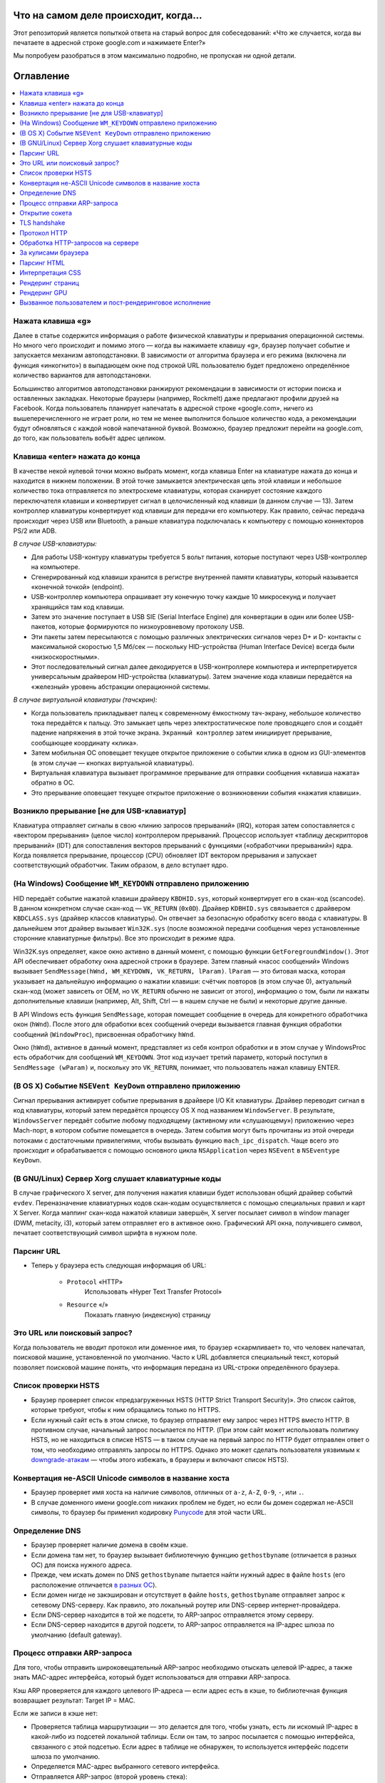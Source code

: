 Что на самом деле происходит, когда...
====================

Этот репозиторий является попыткой ответа на старый вопрос для собеседований: «Что же случается, когда вы печатаете в адресной строке google.com и нажимаете Enter?»

Мы попробуем разобраться в этом максимально подробно, не пропуская ни одной детали.

Оглавление
====================

.. contents::
   :backlinks: none
   :local:

Нажата клавиша «g»
----------------------
Далее в статье содержится информация о работе физической клавиатуры и прерывания операционной системы. Но много чего происходит и помимо этого — когда вы нажимаете клавишу «g», браузер получает событие и запускается механизм автоподстановки. В зависимости от алгоритма браузера и его режима (включена ли функция «инкогнито») в выпадающем окне под строкой URL пользователю будет предложено определённое количество вариантов для автоподстановки.

Большинство алгоритмов автоподстановки ранжируют рекомендации в зависимости от истории поиска и оставленных закладках. Некоторые браузеры (например, Rockmelt) даже предлагают профили друзей на Facebook. Когда пользователь планирует напечатать в адресной строке «google.com», ничего из вышеперечисленного не играет роли, но тем не менее выполнится большое количество кода, а рекомендации будут обновляться с каждой новой напечатанной буквой. Возможно, браузер предложит перейти на google.com, до того, как пользователь вобьёт адрес целиком.

Клавиша «enter» нажата до конца
---------------------------

В качестве некой нулевой точки можно выбрать момент, когда клавиша Enter на клавиатуре нажата до конца и находится в нижнем положении. В этой точке замыкается электрическая цепь этой клавиши и небольшое количество тока отправляется по электросхеме клавиатуры, которая сканирует состояние каждого переключателя клавиши и конвертирует сигнал в целочисленный код клавиши (в данном случае — 13). Затем контроллер клавиатуры конвертирует код клавиши для передачи его компьютеру. Как правило, сейчас передача происходит через USB или Bluetooth, а раньше клавиатура подключалась к компьютеру с помощью коннекторов PS/2 или ADB.

*В случае USB-клавиатуры:*

- Для работы USB-контуру клавиатуры требуется 5 вольт питания, которые поступают через USB-контроллер на компьютере.

- Сгенерированный код клавиши хранится в регистре внутренней памяти клавиатуры, который называется «конечной точкой» (endpoint).

- USB-контроллер компьютера опрашивает эту конечную точку каждые 10 микросекунд и получает хранящийся там код клавиши.

- Затем это значение поступает в USB SIE (Serial Interface Engine) для конвертации в один или более USB-пакетов, которые формируются по низкоуровневому протоколу USB.

- Эти пакеты затем пересылаются с помощью различных электрических сигналов через D+ и D- контакты с максимальной скоростью 1,5 Мб/сек — поскольку HID-устройства (Human Interface Device) всегда были «низкоскоростными».

- Этот последовательный сигнал далее декодируется в USB-контроллере компьютера и интерпретируется универсальным драйвером HID-устройства (клавиатуры). Затем значение кода клавиши передаётся на «железный» уровень абстракции операционной системы.

*В случае виртуальной клавиатуры (тачскрин):*

- Когда пользователь прикладывает палец к современному ёмкостному тач-экрану, небольшое количество тока передаётся к пальцу. Это замыкает цепь через электростатическое поле проводящего слоя и создаёт падение напряжения в этой точке экрана. ``Экранный контроллер`` затем инициирует прерывание, сообщающее координату «клика».

- Затем мобильная ОС оповещает текущее открытое приложение о событии клика в одном из GUI-элементов (в этом случае — кнопках виртуальной клавиатуры).

- Виртуальная клавиатура вызывает программное прерывание для отправки сообщения «клавиша нажата» обратно в ОС.

- Это прерывание оповещает текущее открытое приложение о возникновении события «нажатия клавиши».


Возникло прерывание [не для USB-клавиатур]
---------------------------------------

Клавиатура отправляет сигналы в свою «линию запросов прерываний» (IRQ), которая затем сопоставляется с «вектором прерывания» (целое число) контроллером прерываний. Процессор использует «таблицу дескрипторов прерываний» (IDT) для сопоставления векторов прерываний с функциями («обработчики прерываний») ядра. Когда появляется прерывание, процессор (CPU) обновляет IDT вектором прерывания и запускает соответствующий обработчик. Таким образом, в дело вступает ядро.

(На Windows) Сообщение ``WM_KEYDOWN`` отправлено приложению
--------------------------------------------------------

HID передаёт событие нажатой клавиши драйверу ``KBDHID.sys``, который конвертирует его в скан-код (scancode). В данном конкретном случае скан-код — ``VK_RETURN`` (``0x0D``). Драйвер ``KDBHID.sys`` связывается с драйвером ``KBDCLASS.sys`` (драйвер классов клавиатуры). Он отвечает за безопасную обработку всего ввода с клавиатуры. В дальнейшем этот драйвер вызывает ``Win32K.sys`` (после возможной передачи сообщения через установленные сторонние клавиатурные фильтры). Все это происходит в режиме ядра.

Win32K.sys определяет, какое окно активно в данный момент, с помощью функции ``GetForegroundWindow()``. Этот API обеспечивает обработку окна адресной строки в браузере. Затем главный «насос сообщений» Windows вызывает ``SendMessage(hWnd, WM_KEYDOWN, VK_RETURN, lParam)``. ``lParam`` — это битовая маска, которая указывает на дальнейшую информацию о нажатии клавиши: счётчик повторов (в этом случае 0), актуальный скан-код (может зависеть от OEM, но ``VK_RETURN`` обычно не зависит от этого), информацию о том, были ли нажаты дополнительные клавиши (например, Alt, Shift, Ctrl — в нашем случае не были) и некоторые другие данные.

В API Windows есть функция ``SendMessage``, которая помещает сообщение в очередь для конкретного обработчика окон (``hWnd``). После этого для обработки всех сообщений очереди вызывается главная функция обработки сообщений (``WindowProc``), присвоенная обработчику ``hWnd``.

Окно (``hWnd``), активное в данный момент, представляет из себя контрол обработки и в этом случае у WindowsProc есть обработчик для сообщений ``WM_KEYDOWN``. Этот код изучает третий параметр, который поступил в ``SendMessage (wParam)`` и, поскольку это ``VK_RETURN``, понимает, что пользователь нажал клавишу ENTER.

(В OS X) Событие ``NSEVent KeyDown`` отправлено приложению
--------------------------------------------------

Сигнал прерывания активирует событие прерывания в драйвере I/O Kit клавиатуры. Драйвер переводит сигнал в код клавиатуры, который затем передаётся процессу OS X под названием ``WindowServer``. В результате, ``WindowsServer`` передаёт событие любому подходящему (активному или «слушающему») приложению через Mach-порт, в котором событие помещается в очередь. Затем события могут быть прочитаны из этой очереди потоками с достаточными привилегиями, чтобы вызывать функцию ``mach_ipc_dispatch``. Чаще всего это происходит и обрабатывается с помощью основного цикла ``NSApplication`` через ``NSEvent`` в ``NSEventype KeyDown``.

(В GNU/Linux) Сервер Xorg слушает клавиатурные коды
---------------------------------------------------

В случае графического X server, для получения нажатия клавиши будет использован общий драйвер событий ``evdev``. Переназначение клавиатурных кодов скан-кодам осуществляется с помощью специальных правил и карт X Server. Когда маппинг скан-кода нажатой клавиши завершён, X server посылает символ в window manager (DWM, metacity, i3), который затем отправляет его в активное окно. Графический API окна, получившего символ, печатает соответствующий символ шрифта в нужном поле.

Парсинг URL
---------

* Теперь у браузера есть следующая информация об URL:

    - ``Protocol`` «HTTP»
        Использовать «Hyper Text Transfer Protocol»

    - ``Resource`` «/»
        Показать главную (индексную) страницу


Это URL или поисковый запрос?
-----------------------------

Когда пользователь не вводит протокол или доменное имя, то браузер «скармливает» то, что человек напечатал, поисковой машине, установленной по умолчанию. Часто к URL добавляется специальный текст, который позволяет поисковой машине понять, что информация передана из URL-строки определённого браузера.

Список проверки HSTS
---------------
* Браузер проверяет список «предзагруженных HSTS (HTTP Strict Transport Security)». Это список сайтов, которые требуют, чтобы к ним обращались только по HTTPS.
* Если нужный сайт есть в этом списке, то браузер отправляет ему запрос через HTTPS вместо HTTP. В противном случае, начальный запрос посылается по HTTP. (При этом сайт может использовать политику HSTS, но не находиться в списке HSTS — в таком случае на первый запрос по HTTP будет отправлен ответ о том, что необходимо отправлять запросы по HTTPS. Однако это может сделать пользователя уязвимым к `downgrade-атакам`_ — чтобы этого избежать, в браузеры и включают список HSTS).


Конвертация не-ASCII Unicode символов в название хоста
------------------------------------------------

* Браузер проверяет имя хоста на наличие символов, отличных от ``a-z``, ``A-Z``, ``0-9``, ``-``, или ``.``.
* В случае доменного имени google.com никаких проблем не будет, но если бы домен содержал не-ASCII символы, то браузер бы применил кодировку `Punycode`_ для этой части URL.

Определение DNS
----------

* Браузер проверяет наличие домена в своём кэше.
* Если домена там нет, то браузер вызывает библиотечную функцию ``gethostbyname`` (отличается в разных ОС) для поиска нужного адреса.
* Прежде, чем искать домен по DNS ``gethostbyname`` пытается найти нужный адрес в файле ``hosts`` (его расположение отличается `в разных ОС`_).
* Если домен нигде не закэширован и отсутствует в файле ``hosts``, ``gethostbyname`` отправляет запрос к сетевому DNS-серверу. Как правило, это локальный роутер или DNS-сервер интернет-провайдера.
* Если DNS-сервер находится в той же подсети, то ARP-запрос отправляется этому серверу.
* Если DNS-сервер находится в другой подсети, то ARP-запрос отправляется на IP-адрес шлюза по умолчанию (default gateway).


Процесс отправки ARP-запроса
-----------
Для того, чтобы отправить широковещательный ARP-запрос необходимо отыскать целевой IP-адрес, а также знать MAC-адрес интерфейса, который будет использоваться для отправки ARP-запроса.

Кэш ARP проверяется для каждого целевого IP-адреса — если адрес есть в кэше, то библиотечная функция возвращает результат: Target IP = MAC.

Если же записи в кэше нет:

* Проверяется таблица маршрутизации — это делается для того, чтобы узнать, есть ли искомый IP-адрес в какой-либо из подсетей локальной таблицы. Если он там, то запрос посылается с помощью интерфейса, связанного с этой подсетью. Если адрес в таблице не обнаружен, то используется интерфейс подсети шлюза по умолчанию.

* Определяется MAC-адрес выбранного сетевого интерфейса.

* Отправляется ARP-запрос (второй уровень стека):

``ARP-запрос``::

    Sender MAC: interface:mac:address:here
    Sender IP: interface.ip.goes.here
    Target MAC: FF:FF:FF:FF:FF:FF (Broadcast)
    Target IP: target.ip.goes.here

В зависимости от того, какое «железо» расположено между компьютером и роутером (маршрутизатором):

Прямое соединение:

* Если компьютер напрямую подключён к роутеру, то это устройство отправляет ARP-ответ (ARP Reply).

Между ними концентратор (Хаб):

* Если компьютер подключён к сетевому концентратору, то этот хаб отправляет широковещательный ARP-запрос со всех своих портов. Если роутер подключён по тому же «проводу», то отправит ARP-ответ.

Между ними коммутатор (свитч):

* Если компьютер соединён с сетевым коммутатором, то этот свитч проверит локальную CAM/MAC-таблицу, чтобы узнать, какой порт в ней имеет нужный MAC-адрес. Если нужного адреса в таблице нет, то он заново отправит широковещательный ARP-запрос по всем портам.

* Если в таблице есть нужная запись, то свитч отправит ARP-запрос на порт с искомым MAC-адресом.

* Если роутер «на одной линии» со свитчем, то он ответит (ARP Reply).

``ARP-ответ``::

    Sender MAC: target:mac:address:here
    Sender IP: target.ip.goes.here
    Target MAC: interface:mac:address:here
    Target IP: interface.ip.goes.here

Теперь у сетевой библиотеки есть IP-адрес либо DNS-сервера либо шлюза по умолчанию, который можно использовать для разрешения доменного имени:

* Порт 53 открывается для отправки UDP-запроса к DNS-серверу (если размер ответа слишком велик, будет использован TCP).
* Если локальный или на стороне провайдера DNS-сервер «не знает» нужный адрес, то запрашивается рекурсивный поиск, который проходит по списку вышестоящих DNS-серверов, пока не будет найдена SOA-запись, а затем возвращается результат.

Открытие сокета
-------------------
Когда браузер получает IP-адрес конечного сервера, то он берёт эту информацию и данные об используемом порте из URL (80 порт для HTTP, 443 для HTTPS) и осуществляет вызов функции ``socket`` системной библиотеки и запрашивает поток TCP сокета — ``AF_INET`` и ``SOCK_STREAM``.

* Этот запрос сначала проходит через транспортный уровень, где собирается TCP-сегмент. В заголовок добавляется порт назначения, исходный порт выбирается из динамического пула ядра (``ip_local_port_range`` в Linux).
* Получившийся сегмент отправляется на сетевой уровень, на котором добавляется дополнительный IP-заголовок. Также включаются IP-адрес сервера назначения и адрес текущей машины — после этого пакет сформирован.
* Пакет передаётся на канальный уровень. Добавляется заголовок кадра, включающий MAC-адрес сетевой карты (NIC) компьютера, а также MAC-адрес шлюза (локального роутера). Как и на предыдущих этапах, если ядру ничего не известно о MAC-адресе шлюза, то для его нахождения отправляется широковещательный ARP-запрос.

На этой точке пакет готов к передаче через:

* `Ethernet`_
* `WiFi`_
* `По сотовой связи`_

В случае интернет-соединения большинства частных пользователей или небольших компаний пакет будет отправлен с компьютера, через локальную сеть, а затем через модем (MOdulator/DEModulator), который транслирует цифровые единицы и нули в аналоговый сигнал, подходящий для передачи по телефонной линии, кабелю или беспроводным телефонным соединениям. На другой стороне соединения расположен другой модем, который конвертирует аналоговый сигнал в цифровые данные и передаёт их следующему `сетевому узлу`_, где происходит дальнейший анализ данных об отправителе и получателе.

В конечном итоге пакет доберётся до маршрутизатора, управляющего локальной подсетью. Затем он продолжит путешествовать от одного роутера к другому, пока не доберётся до сервера назначения. Каждый маршрутизатор на пути будет извлекать адрес назначения из IP-заголовка и отправлять пакет на следующий хоп. Значение поля TTL (time to live) в IP-заголовке будет каждый раз уменьшаться после прохождения каждого роутера. Если значение поля TTL достигнет нуля, пакет будет отброшен (это произойдёт также если у маршрутизатора не будет места в текущей очереди — например, из-за перегрузки сети).

Во время TCP-соединения происходит множество подобных запросов и ответов:

* Клиент выбирает номер начальной последовательности (ISN) и отправляет пакет серверу с установленным битом SYN для открытия соединения.
* Сервер получает пакет с битом SYN и, если готов к установлению соединения, то:
   * Выбирает собственный номер начальной последовательности;
   * Устанавливает SYN-бит, чтобы сообщить о выборе начальной последовательности;
   * Копирует ISN клиента +1 в поле ACK и добавляет ACK-флаг для обозначения подтверждения получения первого пакета.
* Клиент подтверждает соединение путём отправки пакета:
    * Увеличивает номер своей начальной последовательности;
    * Увеличивает номер подтверждения получения;
    * Устанавливает поле ACK.
* Данные передаются следующим образом:
    * Когда одна сторона отправляет N байтов, то увеличивает значение поля SEQ на это число.
    * Когда вторая сторона подтверждает получение этого пакета (или цепочки пакетов), она отправляет пакет ACK, в котором значение поля ACK равняется последней полученной последовательности.
* Закрытие соединения:
    * Сторона, которая хочет закрыть соединение, отправляет пакет FIN;
    * Другая сторона подтверждает FIN (с помощью ACK) и отправляет собственный FIN-пакет;
    * Инициатор прекращения соединения подтверждает получение FIN отправкой собственного ACK.

TLS handshake
-------------
* Клиентский компьютер отправляет сообщение ``ClientHello`` серверу со своей версией протокола TLS, списком поддерживаемых алгоритмов шифрования и методов компрессии данных.

* Сервер отвечает клиенту сообщением ``ServerHello``, содержащим версию TLS, выбранный метод шифрования, выбранные методы компрессии и публичный сертификат сервиса, подписанный центром сертификации. Сертификат содержит публичный ключ, который будет использоваться клиентом для шифрования оставшейся части процедуры «рукопожатия» (``handshake``), пока не будет согласован симметричный ключ.

* Клиент подтверждает сертификат сервера с помощью своего списка центров сертификации. Если сертификат подписан центром из списка, то серверу можно доверять, и клиент генерирует строку псевдослучайных байтов и шифрует её с помощью публичного ключа сервера. Эти случайные байты могут быть использованы для определения симметричного ключа.

* Сервер расшифровывает случайные байты с помощью своего секретного ключа и использует эти байты для генерации своей копии симметричного мастер-ключа.

* Клиент отправляет серверу сообщение ``Finished``, шифруя хеш передачи с помощью симметричного ключа.

* Сервер генерирует собственный хеш, а затем расшифровывает полученный от клиента хеш, чтобы проверить, совпадёт ли он с собственным. Если совпадение обнаружено, сервер отправляет клиенту собственный ответ ``Finished``, также зашифрованный симметричным ключом.

* После этого TLS-сессия передаёт данные приложения (HTTP), зашифрованные с помощью подтверждённого симметричного ключа.

Протокол HTTP
-------------

Если используемый браузер был создан Google, то вместо отправки HTTP-запроса для получения страницы, он отправит запрос, чтобы попытаться «договориться» с сервером об «апгрейде» протокола с HTTP до SPDY («спиди»).

Если клиент использует HTTP-протокол и не поддерживает SPDY, то отправляет серверу запрос следующей формы:

    GET / HTTP/1.1
    Host: google.com
    Connection: close
    [другие заголовки]

где ``[другие заголовки]`` — это серия пар «ключ:значение», разбитых переносом строки. (Здесь предполагается, что в использованном браузере нет никаких ошибок, нарушающих спецификацию HTTP. Также предполагается, что браузер использует ``HTTP/1.1``, в противном случае он может не включать заголовок ``Host`` в запрос и версия, отданная в ответ на GET-запрос может быть ``HTTP/1.0`` или ``HTTP/0.9``).

``HTTP/1.1`` определяет опцию закрытия соединения («close») для отправителя — с её помощью происходит уведомление о закрытии соединения после завершения ответа. К примеру:

    Connection: close

Приложения ``HTTP/1.1``, которые не поддерживают постоянные соединения, обязаны включать опцию «close» в каждое сообщение.

После отправки запроса и заголовков, браузер отправляет серверу единичную пустую строку, сигнализируя о том, что содержимое сообщения закончилось.

Сервер отвечает специальным кодом, который обозначает статус запроса и включает ответ следующей формы:

    200 OK
    [заголовки ответа]

После этого посылается пустая строка, а затем оставшийся контент HTML-страницы www.google.com. Сервер может затем закрыть соединение, или, если того требуют отправленные клиентом заголовки, сохранять соединение открытым для его использования следующими запросами.

Если HTTP-заголовки отправленные веб-браузером включают информацию, которой серверу достаточно для определения версии файла, закэшированного в браузере и этот файл не менялся со времени последнего запроса, то ответ может принять следующую форму:

    304 Not Modified
    [заголовки ответа]

и, соответственно, клиенту не посылается никакого контента, вместо этого браузер «достаёт» HTML из кэша.

После разбора HTML, браузер (и сервер) повторяет процесс загрузки для каждого ресурса (изображения, стили, скрипты, favicon.ico и так далее), на который ссылается HTML-страница, но при этом изменяется адрес каждого запроса c ``GET / HTTP/1.1`` на ``GET /$(относительный URL ресурса www.google.com) HTTP/1.1``.

Если HTML ссылается на ресурс, размещённый на домене, отличном от google.com, то браузер возвращается к шагам, включающим разрешение доменного имени, а затем заново проходит процесс до текущего состояния, но уже для другого домена. Заголовок ``Host`` в запросе вместо google.com будет установлен на нужное доменное имя.

Обработка HTTP-запросов на сервере
--------------------------
``HTTPD`` (HTTP Daemon) является одним из инструментов обработки запросов/ответов на стороне сервера. Наиболее популярные HTTPD-серверы это Apache или Nginx для Linux и IIS для Windows.

* HTTPD (HTTP Daemon) получает запрос.
* Сервер разбирает запрос по следующим параметрам:
    * Метод HTTP-запроса (``GET``, ``POST``, ``HEAD``, ``PUT`` или ``DELETE``). В случае URL-адреса, который пользователь напечатал в строке браузера, мы имеем дело с GET-запросом.
    * Домен. В нашем случае — google.com.
    * Запрашиваемые пути/страницы, в нашем случае — ``/`` (нет запрошенных путей, ``/`` — это путь по умолчанию).
* Сервер проверяет существование виртуального хоста, который соответствует google.com.
* Сервер проверяет, что google.com может принимать GET-запросы.
* Сервер проверяет, имеет ли клиент право использовать этот метод (на основе IP-адреса, аутентификации и прочее).
* Если на сервере установлен модуль перезаписи (``mod_rewrite`` для Apache или ``URL Rewrite`` для IIS), то он сопоставляет запрос с одним из сконфигурированных правил. Если находится совпадающее правило, то сервер использует его, чтобы переписать запрос.
* Сервер находит контент, который соответствует запросу, в нашем случае он изучит индексный файл.
* Далее сервер разбирает («парсит») файл с помощью обработчика. Если Google работает на PHP, то сервер использует PHP для интерпретации индексного файла и направляет результат клиенту.

За кулисами браузера
----------------------------------

Задача браузера заключается в том, чтобы показывать пользователю выбранные им веб-ресурсы, запрашивая их с сервера и отображая в окне просмотра. Как правило такими ресурсами являются HTML-документы, но это может быть и PDF, изображения или контент другого типа. Расположение ресурсов определяется с помощью URL.

Способ, который браузер использует для интерпретации и отображения HTML-файлов описан в спецификациях HTML и CSS. Эти документы разработаны и поддерживаются консорциумом W3C (World Wide Wib Consortium), которая занимается стандартизацией веба.

Интерфейсы браузеров сильно похожи между собой. У них есть большое количество одинаковых элементов:

* Адресная строка, куда вставляются URL-адреса;
* Кнопки возврата на предыдущую и следующую страницу;
* Возможность создания закладок;
* Кнопки обновления страницы (рефреш) и остановки загрузки текущих документов;
* Кнопка «домой», возвращающая пользователя на домашнюю страницу.

**Высокоуровневая структура браузера**

Браузер включает следующие компоненты:

* **Пользовательский интерфейс**: В него входит адресная строка, кнопки продвижения вперёд/назад, меню закладок и так далее. Сюда относятся все элементы, кроме окна, в котором собственно отображается веб-страница.
* **«Движок» браузера**: Распределяет действия между движком рендеринга и интерфейсом пользователя.
* **«Движок» рендеринга**: Отвечает за отображение запрашиваемого контента. К примеру, если запрашивается HTML, то «движок» разбирает код HTML и CSS, а затем отображает полученный контент на экране.
* **Сетевая часть**: с помощью сетевых функций браузер обрабатывает вызовы, вроде HTTP-запросов, с применением различных реализаций для разных платформ.
* **Бэкенд интерфейса (UI)**: Используется для отрисовки базовых виджетов, вроде комбо-боксов и окон.
* **Интерпретатор JavaScript**: Используется для парсинга и выполнения JavaScript-кода.
* **Хранилище данных**: Браузеру может понадобиться локально хранить некоторые данные (например, cookie). Кроме того, браузеры поддерживают различные механизмы хранения, такие как ``localStorage``, ``IndexedDB``, ``WebSQL`` и ``FileSystem``.

Парсинг HTML
------------

Движок рендеринга начинает получать содержимое запрашиваемого документа от сетевого механизма браузера. Как правило, контент поступает кусками по 8Кб. Главной задачей HTML-парсера является разбор разметки в специальное дерево.

Получающееся на выходе дерево («parse tree») — это дерево DOM-элементов и узлов атрибутов. DOM — сокращение от ``Document Object Model``. Это модель объектного представления HTML-документа и интерфейс для взаимодействия HTML-элементов с «внешним миром» (например, JavaScript-кодом). Корнем дерева является объект «Документ».

**Алгоритм разбора**

HTML-нельзя «распарсить» с помощью обычных анализаторов (нисходящих или восходящих). Тому есть несколько причин:

* Прощающая почти что угодно природа языка;
* Тот факт, что браузеры обладают известной толерантностью к ошибкам и поддерживают популярные ошибки в HTML.
* Процесс парсинга может заходить в тупик. В других языках код, который требуется разобрать, не меняется в процессе анализа, в то время как в HTML с помощью динамического кода (например, скриптовые элементы, содержащие вызовы ``document.write()``) могут добавляться дополнительные токены, в результате чего сам процесс парсинга модифицирует вывод.

Невозможность использования привычных технологий парсинга приводит к тому, что разработчики браузеров реализуют собственные механизмы разбора HTML. Алгоритм парсинга подробно описан в спецификации HTML5.

Алгоритм состоит из двух этапов: токенизации и создания дерева.

**Действия после завершения парсинга**

После этого браузер начинает подгружать внешние ресурсы, связанные со страницей (стили, изображения, скрипты и так далее).

На этом этапе браузер помечает документ, как интерактивный и начинает разбирать скрипты, находящиеся в «отложенном» состоянии: то есть те из них, что должны быть исполнены после парсинга. После этого статус документа устанавливается в состояние «``complete``» и инициируется событие загрузки («``load``»).

Важный момент: ошибки ``«Invalid Syntax»`` при разборе не может быть, поскольку браузеры исправляют любой «невалидный» контент и продолжают работу.

Интерпретация CSS
------------------

* Во время разбора браузер парсит CSS-файлы, содержимое тегов ``<style>`` и атрибутов «style» c помощью `«лексической и синтаксической грамматики CSS»`_.
* Каждый CSS-файл разбирается в объект ``StyleSheet``, каждый из таких объектов содержит правила CSS с селекторами и объектами в соответствии с грамматикой CSS.
* Парсер CSS может быть как восходящим, так и нисходящим.

Рендеринг страниц
--------------

* Путём перебора DOM-узлов и вычисления для каждого узла значений CSS-стилей создаётся «Дерево рендера» (Render Tree или Frame Tree).
* Вычисляется предпочтительная ширина каждого узла в нижней части дерева — для этого суммируются значения предпочтительной ширины дочерних узлов, а также горизонтальные поля, границы и отступы узлов.
* Вычисляется реальная ширина каждого узла сверху-вниз (доступная ширина каждого узла выделяется его потомкам).
* Вычисляется высота каждого узла снизу-вверх — для этого применяется перенос текста и суммируются значения полей, высоты, отступов и границ потомков.
* Вычисляются координаты каждого узла (с использованием ранее полученной информации).
* Если элементы плавающие или спозиционированы абсолютно или относительно, предпринимаются более сложные действия. Более подробно они описаны здесь и здесь.
* Создаются слои для описания того, какие части страницы можно анимировать без необходимости повторного растрирования. Каждый объект (фрейма или рендера) присваивается слою.
* Для каждого слоя на странице выделяются текстуры.
* Объекты (рендеры/фреймы) каждого слоя перебираются и для соответствующих слоёв выполняются команды отрисовки. Растрирование может осуществляться процессором или возможна отрисовка на графическом процессоре (GPU) через D2D/SkiaGL.
* Все вышеперечисленные шаги могут требовать повторного использования значений, сохранённых с последнего рендеринга страницы, такая инкрементальная работа требует меньше затрат.
* Слои страницы отправляются процессу-компоновщику, где они комбинируются со слоями для другого видимого контента (интерфейс браузера, iframe-элементы, addon-панели).
* Вычисляются финальные позиции слоёв и через Direct3D/OpenGL отдаются композитные команды. Командные буферы GPU освобождаются для асинхронного рендеринга и фрейм отправляется для отображения на экран.

Рендеринг GPU
-------------

* Во время процесса рендеринга уровни графических вычислений могут использовать процессор компьютера или графический процессор (GPU).

* Во втором случае уровни графического программного обеспечения делят задачу на множество частей, что позволяет использовать параллелизм GPU для вычисления плавающей точки, которое требуется для процесса рендеринга.

Вызванное пользователем и пост-рендеринговое исполнение
-----------------------------------------

После завершения рендеринга, браузер исполняет JavaScript-код в результате срабатывания некоего часового механизма (так работают дудлы на странице Google) или в результате действий пользователя (ввод поискового запроса в строку и получение рекомендаций в ответ). Также могут срабатывать плагины вроде Flash или Java (но не в рассматриваемом примере с домашней страницей Google). Скрипты могут потребовать обработки дополнительных сетевых запросов, изменять страницу или её шаблон, что приведёт к следующему этапу рендеринга и отрисовки.

.. _`«лексической и синтаксической грамматики CSS»`: http://www.w3.org/TR/CSS2/grammar.html
.. _`Punycode`: https://en.wikipedia.org/wiki/Punycode
.. _`Ethernet`: http://en.wikipedia.org/wiki/IEEE_802.3
.. _`WiFi`: https://en.wikipedia.org/wiki/IEEE_802.11
.. _`По сотовой связи`: https://en.wikipedia.org/wiki/Cellular_data_communication_protocol
.. _`сетевому узлу`: https://en.wikipedia.org/wiki/Computer_network#Network_nodes
.. _`в разных ОС`: https://en.wikipedia.org/wiki/Hosts_%28file%29#Location_in_the_file_system
.. _`downgrade-атакам`: http://en.wikipedia.org/wiki/SSL_stripping
